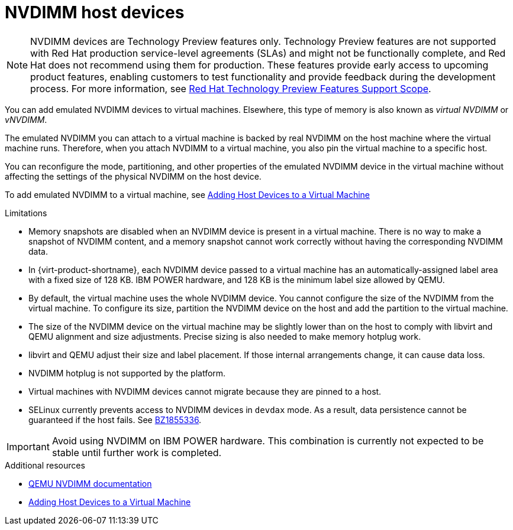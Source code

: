 // Module included in the following assemblies:
//
// doc-Virtual_Machine_Management_Guide/chap-Administrative_Tasks.adoc

:_content-type: CONCEPT
[id="conc-nvdimm-host-devices"]
= NVDIMM host devices

[NOTE]
====
NVDIMM devices are Technology Preview features only. Technology Preview features are not supported with Red Hat production service-level agreements (SLAs) and might not be functionally complete, and Red Hat does not recommend using them for production. These features provide early access to upcoming product features, enabling customers to test functionality and provide feedback during the development process. For more information, see link:https://access.redhat.com/support/offerings/techpreview/[Red Hat Technology Preview Features Support Scope].
====

You can add emulated NVDIMM devices to virtual machines. Elsewhere, this type of memory is also known as _virtual NVDIMM_ or _vNVDIMM_.

The emulated NVDIMM you can attach to a virtual machine is backed by real NVDIMM on the host machine where the virtual machine runs. Therefore, when you attach NVDIMM to a virtual machine, you also pin the virtual machine to a specific host.

You can reconfigure the mode, partitioning, and other properties of the emulated NVDIMM device in the virtual machine without affecting the settings of the physical NVDIMM on the host device.

To add emulated NVDIMM to a virtual machine, see xref:Adding_Host_Devices_to_a_Virtual_Machine[Adding Host Devices to a Virtual Machine]

.Limitations

* Memory snapshots are disabled when an NVDIMM device is present in a virtual machine. There is no way to make a snapshot of NVDIMM content, and a memory snapshot cannot work correctly without having the corresponding NVDIMM data.

* In {virt-product-shortname}, each NVDIMM device passed to a virtual machine has an automatically-assigned label area with a fixed size of 128 KB. IBM POWER hardware, and 128 KB is the minimum label size allowed by QEMU.

* By default, the virtual machine uses the whole NVDIMM device. You cannot configure the size of the NVDIMM from the virtual machine. To configure its size, partition the NVDIMM device on the host and add the partition to the virtual machine.

* The size of the NVDIMM device on the virtual machine may be slightly lower than on the host to comply with libvirt and QEMU alignment and size adjustments. Precise sizing is also needed to make memory hotplug work.

* libvirt and QEMU adjust their size and label placement. If those internal arrangements change, it can cause data loss.

* NVDIMM hotplug is not supported by the platform.

* Virtual machines with NVDIMM devices cannot migrate because they are pinned to a host.

* SELinux currently prevents access to NVDIMM devices in `devdax` mode. As a result, data persistence cannot be guaranteed if the host fails. See link:https://bugzilla.redhat.com/1855336[BZ1855336].

[IMPORTANT]
====
Avoid using NVDIMM on IBM POWER hardware. This combination is currently not expected to be stable until further work is completed.
====

.Additional resources

* link:https://github.com/qemu/qemu/blob/master/docs/nvdimm.txt[QEMU NVDIMM documentation]
* xref:Adding_Host_Devices_to_a_Virtual_Machine[Adding Host Devices to a Virtual Machine]
